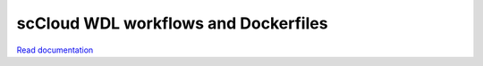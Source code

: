 =====================================
scCloud WDL workflows and Dockerfiles
=====================================


`Read documentation <http://sccloud.readthedocs.io>`__
